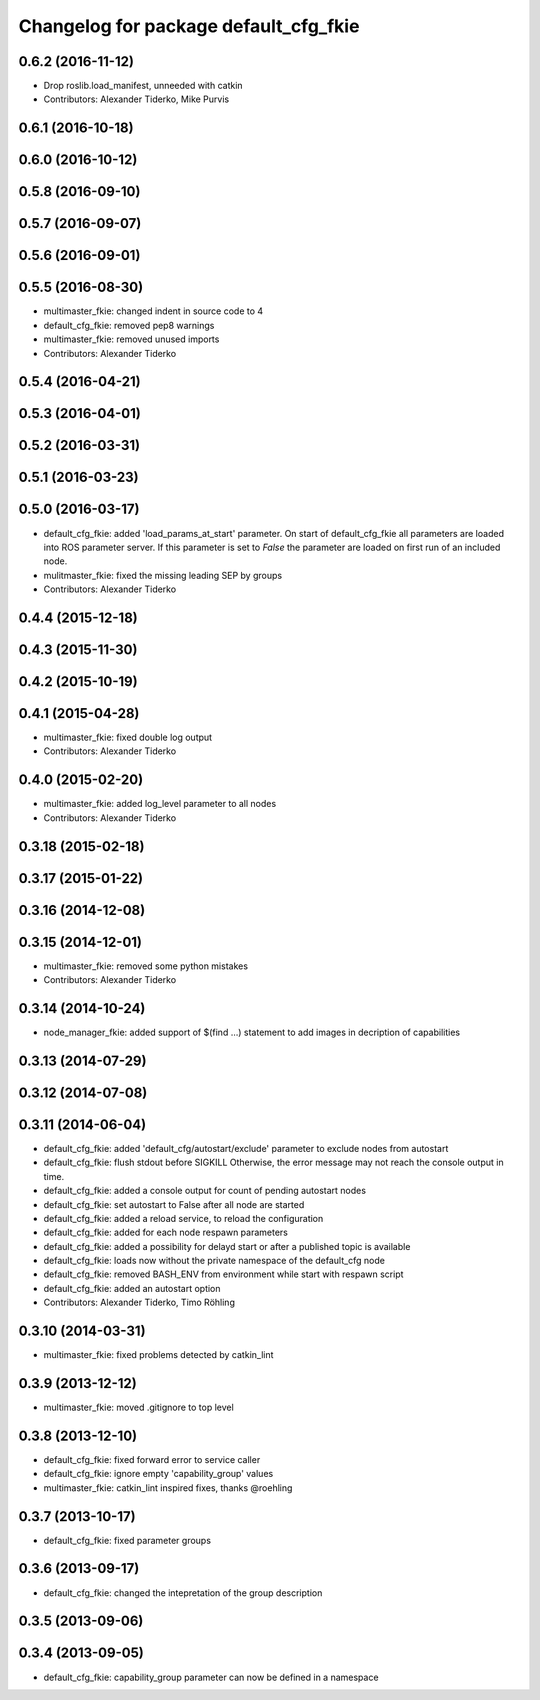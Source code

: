 ^^^^^^^^^^^^^^^^^^^^^^^^^^^^^^^^^^^^^^
Changelog for package default_cfg_fkie
^^^^^^^^^^^^^^^^^^^^^^^^^^^^^^^^^^^^^^

0.6.2 (2016-11-12)
------------------
* Drop roslib.load_manifest, unneeded with catkin
* Contributors: Alexander Tiderko, Mike Purvis

0.6.1 (2016-10-18)
------------------

0.6.0 (2016-10-12)
------------------

0.5.8 (2016-09-10)
------------------

0.5.7 (2016-09-07)
------------------

0.5.6 (2016-09-01)
------------------

0.5.5 (2016-08-30)
------------------
* multimaster_fkie: changed indent in source code to 4
* default_cfg_fkie: removed pep8 warnings
* multimaster_fkie: removed unused imports
* Contributors: Alexander Tiderko

0.5.4 (2016-04-21)
------------------

0.5.3 (2016-04-01)
------------------

0.5.2 (2016-03-31)
------------------

0.5.1 (2016-03-23)
------------------

0.5.0 (2016-03-17)
------------------
* default_cfg_fkie: added 'load_params_at_start' parameter.
  On start of default_cfg_fkie all parameters are loaded into ROS
  parameter server. If this parameter is set to `False` the parameter are
  loaded on first run of an included node.
* mulitmaster_fkie: fixed the missing leading SEP by groups
* Contributors: Alexander Tiderko

0.4.4 (2015-12-18)
------------------

0.4.3 (2015-11-30)
------------------

0.4.2 (2015-10-19)
------------------

0.4.1 (2015-04-28)
------------------
* multimaster_fkie: fixed double log output
* Contributors: Alexander Tiderko

0.4.0 (2015-02-20)
------------------
* multimaster_fkie: added log_level parameter to all nodes
* Contributors: Alexander Tiderko

0.3.18 (2015-02-18)
-------------------

0.3.17 (2015-01-22)
-------------------

0.3.16 (2014-12-08)
-------------------

0.3.15 (2014-12-01)
-------------------
* multimaster_fkie: removed some python mistakes
* Contributors: Alexander Tiderko

0.3.14 (2014-10-24)
-------------------
* node_manager_fkie: added support of $(find ...) statement to add images in decription of capabilities

0.3.13 (2014-07-29)
-------------------

0.3.12 (2014-07-08)
-------------------

0.3.11 (2014-06-04)
-------------------
* default_cfg_fkie: added 'default_cfg/autostart/exclude' parameter to exclude nodes from autostart
* default_cfg_fkie: flush stdout before SIGKILL
  Otherwise, the error message may not reach the console output in time.
* default_cfg_fkie: added a console output for count of pending autostart nodes
* default_cfg_fkie: set autostart to False after all node are started
* default_cfg_fkie: added a reload service, to reload the configuration
* default_cfg_fkie: added for each node respawn parameters
* default_cfg_fkie: added a possibility for delayd start or after a published topic is available
* default_cfg_fkie: loads now without the private namespace of the default_cfg node
* default_cfg_fkie: removed BASH_ENV from environment while start with respawn script
* default_cfg_fkie: added an autostart option
* Contributors: Alexander Tiderko, Timo Röhling

0.3.10 (2014-03-31)
-------------------
* multimaster_fkie: fixed problems detected by catkin_lint

0.3.9 (2013-12-12)
------------------
* multimaster_fkie: moved .gitignore to top level

0.3.8 (2013-12-10)
------------------
* default_cfg_fkie: fixed forward error to service caller
* default_cfg_fkie: ignore empty 'capability_group' values
* multimaster_fkie: catkin_lint inspired fixes, thanks @roehling

0.3.7 (2013-10-17)
------------------
* default_cfg_fkie: fixed parameter groups

0.3.6 (2013-09-17)
------------------
* default_cfg_fkie: changed the intepretation of the group description

0.3.5 (2013-09-06)
------------------

0.3.4 (2013-09-05)
------------------
* default_cfg_fkie: capability_group parameter can now be defined in a namespace
